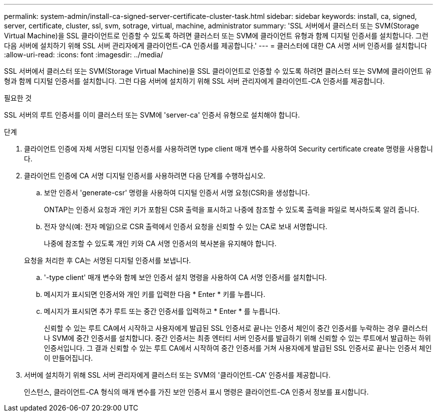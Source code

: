 ---
permalink: system-admin/install-ca-signed-server-certificate-cluster-task.html 
sidebar: sidebar 
keywords: install, ca, signed, server, certificate, cluster, ssl, svm, sotrage, virtual, machine, administrator 
summary: 'SSL 서버에서 클러스터 또는 SVM(Storage Virtual Machine)을 SSL 클라이언트로 인증할 수 있도록 하려면 클러스터 또는 SVM에 클라이언트 유형과 함께 디지털 인증서를 설치합니다. 그런 다음 서버에 설치하기 위해 SSL 서버 관리자에게 클라이언트-CA 인증서를 제공합니다.' 
---
= 클러스터에 대한 CA 서명 서버 인증서를 설치합니다
:allow-uri-read: 
:icons: font
:imagesdir: ../media/


[role="lead"]
SSL 서버에서 클러스터 또는 SVM(Storage Virtual Machine)을 SSL 클라이언트로 인증할 수 있도록 하려면 클러스터 또는 SVM에 클라이언트 유형과 함께 디지털 인증서를 설치합니다. 그런 다음 서버에 설치하기 위해 SSL 서버 관리자에게 클라이언트-CA 인증서를 제공합니다.

.필요한 것
SSL 서버의 루트 인증서를 이미 클러스터 또는 SVM에 'server-ca' 인증서 유형으로 설치해야 합니다.

.단계
. 클라이언트 인증에 자체 서명된 디지털 인증서를 사용하려면 type client 매개 변수를 사용하여 Security certificate create 명령을 사용합니다.
. 클라이언트 인증에 CA 서명 디지털 인증서를 사용하려면 다음 단계를 수행하십시오.
+
.. 보안 인증서 'generate-csr' 명령을 사용하여 디지털 인증서 서명 요청(CSR)을 생성합니다.
+
ONTAP는 인증서 요청과 개인 키가 포함된 CSR 출력을 표시하고 나중에 참조할 수 있도록 출력을 파일로 복사하도록 알려 줍니다.

.. 전자 양식(예: 전자 메일)으로 CSR 출력에서 인증서 요청을 신뢰할 수 있는 CA로 보내 서명합니다.
+
나중에 참조할 수 있도록 개인 키와 CA 서명 인증서의 복사본을 유지해야 합니다.

+
요청을 처리한 후 CA는 서명된 디지털 인증서를 보냅니다.

.. '-type client' 매개 변수와 함께 보안 인증서 설치 명령을 사용하여 CA 서명 인증서를 설치합니다.
.. 메시지가 표시되면 인증서와 개인 키를 입력한 다음 * Enter * 키를 누릅니다.
.. 메시지가 표시되면 추가 루트 또는 중간 인증서를 입력하고 * Enter * 를 누릅니다.
+
신뢰할 수 있는 루트 CA에서 시작하고 사용자에게 발급된 SSL 인증서로 끝나는 인증서 체인이 중간 인증서를 누락하는 경우 클러스터나 SVM에 중간 인증서를 설치합니다. 중간 인증서는 최종 엔터티 서버 인증서를 발급하기 위해 신뢰할 수 있는 루트에서 발급하는 하위 인증서입니다. 그 결과 신뢰할 수 있는 루트 CA에서 시작하여 중간 인증서를 거쳐 사용자에게 발급된 SSL 인증서로 끝나는 인증서 체인이 만들어집니다.



. 서버에 설치하기 위해 SSL 서버 관리자에게 클러스터 또는 SVM의 '클라이언트-CA' 인증서를 제공합니다.
+
인스턴스, 클라이언트-CA 형식의 매개 변수를 가진 보안 인증서 표시 명령은 클라이언트-CA 인증서 정보를 표시합니다.


